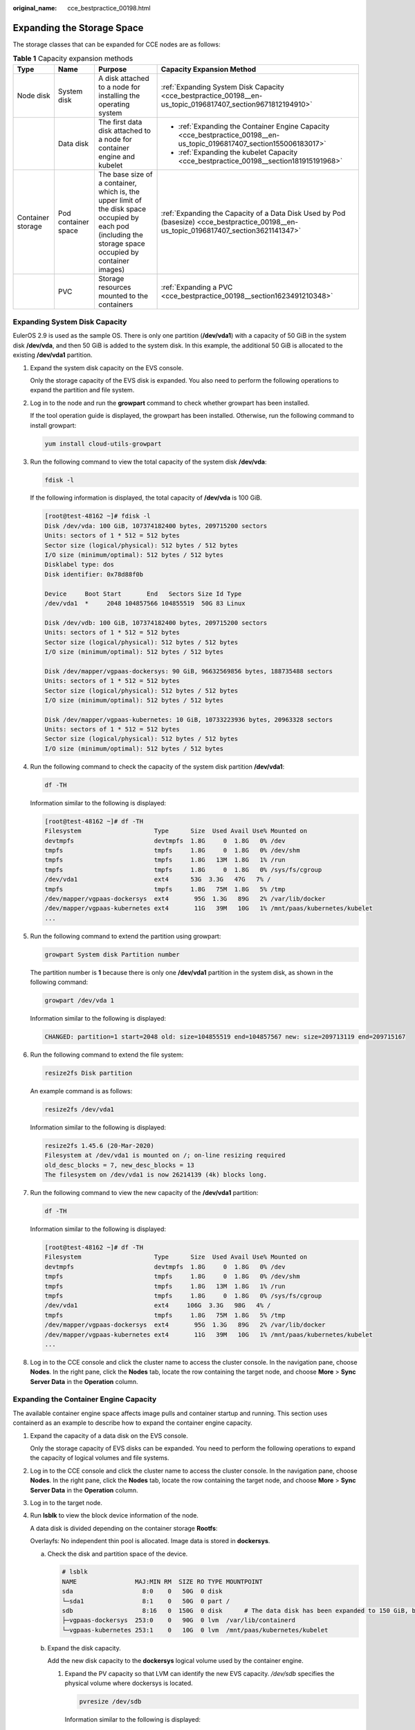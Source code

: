 :original_name: cce_bestpractice_00198.html

.. _cce_bestpractice_00198:

Expanding the Storage Space
===========================

The storage classes that can be expanded for CCE nodes are as follows:

.. table:: **Table 1** Capacity expansion methods

   +-------------------+---------------------+-----------------------------------------------------------------------------------------------------------------------------------------------------------+----------------------------------------------------------------------------------------------------------------------------------------+
   | Type              | Name                | Purpose                                                                                                                                                   | Capacity Expansion Method                                                                                                              |
   +===================+=====================+===========================================================================================================================================================+========================================================================================================================================+
   | Node disk         | System disk         | A disk attached to a node for installing the operating system                                                                                             | :ref:`Expanding System Disk Capacity <cce_bestpractice_00198__en-us_topic_0196817407_section9671812194910>`                            |
   +-------------------+---------------------+-----------------------------------------------------------------------------------------------------------------------------------------------------------+----------------------------------------------------------------------------------------------------------------------------------------+
   |                   | Data disk           | The first data disk attached to a node for container engine and kubelet                                                                                   | -  :ref:`Expanding the Container Engine Capacity <cce_bestpractice_00198__en-us_topic_0196817407_section155006183017>`                 |
   |                   |                     |                                                                                                                                                           | -  :ref:`Expanding the kubelet Capacity <cce_bestpractice_00198__section181915191968>`                                                 |
   +-------------------+---------------------+-----------------------------------------------------------------------------------------------------------------------------------------------------------+----------------------------------------------------------------------------------------------------------------------------------------+
   | Container storage | Pod container space | The base size of a container, which is, the upper limit of the disk space occupied by each pod (including the storage space occupied by container images) | :ref:`Expanding the Capacity of a Data Disk Used by Pod (basesize) <cce_bestpractice_00198__en-us_topic_0196817407_section3621141347>` |
   +-------------------+---------------------+-----------------------------------------------------------------------------------------------------------------------------------------------------------+----------------------------------------------------------------------------------------------------------------------------------------+
   |                   | PVC                 | Storage resources mounted to the containers                                                                                                               | :ref:`Expanding a PVC <cce_bestpractice_00198__section1623491210348>`                                                                  |
   +-------------------+---------------------+-----------------------------------------------------------------------------------------------------------------------------------------------------------+----------------------------------------------------------------------------------------------------------------------------------------+

.. _cce_bestpractice_00198__en-us_topic_0196817407_section9671812194910:

Expanding System Disk Capacity
------------------------------

EulerOS 2.9 is used as the sample OS. There is only one partition (**/dev/vda1**) with a capacity of 50 GiB in the system disk **/dev/vda**, and then 50 GiB is added to the system disk. In this example, the additional 50 GiB is allocated to the existing **/dev/vda1** partition.

#. Expand the system disk capacity on the EVS console.

   Only the storage capacity of the EVS disk is expanded. You also need to perform the following operations to expand the partition and file system.

#. Log in to the node and run the **growpart** command to check whether growpart has been installed.

   If the tool operation guide is displayed, the growpart has been installed. Otherwise, run the following command to install growpart:

   .. code-block::

      yum install cloud-utils-growpart

#. Run the following command to view the total capacity of the system disk **/dev/vda**:

   .. code-block::

      fdisk -l

   If the following information is displayed, the total capacity of **/dev/vda** is 100 GiB.

   .. code-block:: console

      [root@test-48162 ~]# fdisk -l
      Disk /dev/vda: 100 GiB, 107374182400 bytes, 209715200 sectors
      Units: sectors of 1 * 512 = 512 bytes
      Sector size (logical/physical): 512 bytes / 512 bytes
      I/O size (minimum/optimal): 512 bytes / 512 bytes
      Disklabel type: dos
      Disk identifier: 0x78d88f0b

      Device     Boot Start       End   Sectors Size Id Type
      /dev/vda1  *     2048 104857566 104855519  50G 83 Linux

      Disk /dev/vdb: 100 GiB, 107374182400 bytes, 209715200 sectors
      Units: sectors of 1 * 512 = 512 bytes
      Sector size (logical/physical): 512 bytes / 512 bytes
      I/O size (minimum/optimal): 512 bytes / 512 bytes

      Disk /dev/mapper/vgpaas-dockersys: 90 GiB, 96632569856 bytes, 188735488 sectors
      Units: sectors of 1 * 512 = 512 bytes
      Sector size (logical/physical): 512 bytes / 512 bytes
      I/O size (minimum/optimal): 512 bytes / 512 bytes

      Disk /dev/mapper/vgpaas-kubernetes: 10 GiB, 10733223936 bytes, 20963328 sectors
      Units: sectors of 1 * 512 = 512 bytes
      Sector size (logical/physical): 512 bytes / 512 bytes
      I/O size (minimum/optimal): 512 bytes / 512 bytes

#. Run the following command to check the capacity of the system disk partition **/dev/vda1**:

   .. code-block::

      df -TH

   Information similar to the following is displayed:

   .. code-block:: console

      [root@test-48162 ~]# df -TH
      Filesystem                    Type      Size  Used Avail Use% Mounted on
      devtmpfs                      devtmpfs  1.8G     0  1.8G   0% /dev
      tmpfs                         tmpfs     1.8G     0  1.8G   0% /dev/shm
      tmpfs                         tmpfs     1.8G   13M  1.8G   1% /run
      tmpfs                         tmpfs     1.8G     0  1.8G   0% /sys/fs/cgroup
      /dev/vda1                     ext4      53G  3.3G   47G   7% /
      tmpfs                         tmpfs     1.8G   75M  1.8G   5% /tmp
      /dev/mapper/vgpaas-dockersys  ext4       95G  1.3G   89G   2% /var/lib/docker
      /dev/mapper/vgpaas-kubernetes ext4       11G   39M   10G   1% /mnt/paas/kubernetes/kubelet
      ...

#. Run the following command to extend the partition using growpart:

   .. code-block::

      growpart System disk Partition number

   The partition number is **1** because there is only one **/dev/vda1** partition in the system disk, as shown in the following command:

   .. code-block::

      growpart /dev/vda 1

   Information similar to the following is displayed:

   .. code-block::

      CHANGED: partition=1 start=2048 old: size=104855519 end=104857567 new: size=209713119 end=209715167

#. Run the following command to extend the file system:

   .. code-block::

      resize2fs Disk partition

   An example command is as follows:

   .. code-block::

      resize2fs /dev/vda1

   Information similar to the following is displayed:

   .. code-block::

      resize2fs 1.45.6 (20-Mar-2020)
      Filesystem at /dev/vda1 is mounted on /; on-line resizing required
      old_desc_blocks = 7, new_desc_blocks = 13
      The filesystem on /dev/vda1 is now 26214139 (4k) blocks long.

#. Run the following command to view the new capacity of the **/dev/vda1** partition:

   .. code-block::

      df -TH

   Information similar to the following is displayed:

   .. code-block:: console

      [root@test-48162 ~]# df -TH
      Filesystem                    Type      Size  Used Avail Use% Mounted on
      devtmpfs                      devtmpfs  1.8G     0  1.8G   0% /dev
      tmpfs                         tmpfs     1.8G     0  1.8G   0% /dev/shm
      tmpfs                         tmpfs     1.8G   13M  1.8G   1% /run
      tmpfs                         tmpfs     1.8G     0  1.8G   0% /sys/fs/cgroup
      /dev/vda1                     ext4     106G  3.3G   98G   4% /
      tmpfs                         tmpfs     1.8G   75M  1.8G   5% /tmp
      /dev/mapper/vgpaas-dockersys  ext4       95G  1.3G   89G   2% /var/lib/docker
      /dev/mapper/vgpaas-kubernetes ext4       11G   39M   10G   1% /mnt/paas/kubernetes/kubelet
      ...

#. Log in to the CCE console and click the cluster name to access the cluster console. In the navigation pane, choose **Nodes**. In the right pane, click the **Nodes** tab, locate the row containing the target node, and choose **More** > **Sync Server Data** in the **Operation** column.

.. _cce_bestpractice_00198__en-us_topic_0196817407_section155006183017:

Expanding the Container Engine Capacity
---------------------------------------

The available container engine space affects image pulls and container startup and running. This section uses containerd as an example to describe how to expand the container engine capacity.

#. Expand the capacity of a data disk on the EVS console.

   Only the storage capacity of EVS disks can be expanded. You need to perform the following operations to expand the capacity of logical volumes and file systems.

#. Log in to the CCE console and click the cluster name to access the cluster console. In the navigation pane, choose **Nodes**. In the right pane, click the **Nodes** tab, locate the row containing the target node, and choose **More** > **Sync Server Data** in the **Operation** column.

#. Log in to the target node.

#. Run **lsblk** to view the block device information of the node.

   A data disk is divided depending on the container storage **Rootfs**:

   Overlayfs: No independent thin pool is allocated. Image data is stored in **dockersys**.

   a. Check the disk and partition space of the device.

      .. code-block::

         # lsblk
         NAME                MAJ:MIN RM  SIZE RO TYPE MOUNTPOINT
         sda                   8:0    0   50G  0 disk
         └─sda1                8:1    0   50G  0 part /
         sdb                   8:16   0  150G  0 disk      # The data disk has been expanded to 150 GiB, but 50 GiB space is free.
         ├─vgpaas-dockersys  253:0    0   90G  0 lvm  /var/lib/containerd
         └─vgpaas-kubernetes 253:1    0   10G  0 lvm  /mnt/paas/kubernetes/kubelet

   b. Expand the disk capacity.

      Add the new disk capacity to the **dockersys** logical volume used by the container engine.

      #. Expand the PV capacity so that LVM can identify the new EVS capacity. */dev/sdb* specifies the physical volume where dockersys is located.

         .. code-block::

            pvresize /dev/sdb

         Information similar to the following is displayed:

         .. code-block::

            Physical volume "/dev/sdb" changed
            1 physical volume(s) resized or updated / 0 physical volume(s) not resized

      #. Expand 100% of the free capacity to the logical volume. *vgpaas/dockersys* specifies the logical volume used by the container engine.

         .. code-block::

            lvextend -l+100%FREE -n vgpaas/dockersys

         Information similar to the following is displayed:

         .. code-block::

            Size of logical volume vgpaas/dockersys changed from <90.00 GiB (23039 extents) to 140.00 GiB (35840 extents).
            Logical volume vgpaas/dockersys successfully resized.

      #. Adjust the size of the file system. */dev/vgpaas/dockersys* specifies the file system path of the container engine.

         .. code-block::

            resize2fs /dev/vgpaas/dockersys

         Information similar to the following is displayed:

         .. code-block::

            Filesystem at /dev/vgpaas/dockersys is mounted on /var/lib/containerd; on-line resizing required
            old_desc_blocks = 12, new_desc_blocks = 18
            The filesystem on /dev/vgpaas/dockersys is now 36700160 blocks long.

   c. Check whether the capacity has been expanded.

      .. code-block::

         # lsblk
         NAME                MAJ:MIN RM  SIZE RO TYPE MOUNTPOINT
         sda                   8:0    0   50G  0 disk
         └─sda1                8:1    0   50G  0 part /
         sdb                   8:16   0  150G  0 disk
         ├─vgpaas-dockersys  253:0    0   140G  0 lvm  /var/lib/containerd
         └─vgpaas-kubernetes 253:1    0   10G  0 lvm  /mnt/paas/kubernetes/kubelet

   Device Mapper: A thin pool is allocated to store image data.

   a. Check the disk and partition space of the device.

      .. code-block::

         # lsblk
         NAME                                MAJ:MIN RM  SIZE RO TYPE MOUNTPOINT
         vda                                   8:0    0   50G  0 disk
         └─vda1                                8:1    0   50G  0 part /
         vdb                                   8:16   0  200G  0 disk
         ├─vgpaas-dockersys                  253:0    0   18G  0 lvm  /var/lib/docker
         ├─vgpaas-thinpool_tmeta             253:1    0    3G  0 lvm
         │ └─vgpaas-thinpool                 253:3    0   67G  0 lvm                   # Space used by thin pool
         │   ...
         ├─vgpaas-thinpool_tdata             253:2    0   67G  0 lvm
         │ └─vgpaas-thinpool                 253:3    0   67G  0 lvm
         │   ...
         └─vgpaas-kubernetes                 253:4    0   10G  0 lvm  /mnt/paas/kubernetes/kubelet

   b. Expand the disk capacity.

      Option 1: Add the new disk capacity to the thin pool.

      #. Expand the PV capacity so that LVM can identify the new EVS capacity. */dev/vdb* specifies the physical volume where thin pool is located.

         .. code-block::

            pvresize /dev/vdb

         Information similar to the following is displayed:

         .. code-block::

            Physical volume "/dev/vdb" changed
            1 physical volume(s) resized or updated / 0 physical volume(s) not resized

      #. Expand 100% of the free capacity to the logical volume. *vgpaas/thinpool* specifies the logical volume used by the container engine.

         .. code-block::

            lvextend -l+100%FREE -n vgpaas/thinpool

         Information similar to the following is displayed:

         .. code-block::

            Size of logical volume vgpaas/thinpool changed from <67.00 GiB (23039 extents) to <167.00 GiB (48639 extents).
            Logical volume vgpaas/thinpool successfully resized.

      #. Do not need to adjust the size of the file system, because the thin pool is not mounted to any devices.

      #. Run the **lsblk** command to check the disk and partition space of the device and check whether the capacity has been expanded. If the new disk capacity was added to the thin pool, the capacity has been expanded.

         .. code-block::

            # lsblk
            NAME                                MAJ:MIN RM  SIZE RO TYPE MOUNTPOINT
            vda                                   8:0    0   50G  0 disk
            └─vda1                                8:1    0   50G  0 part /
            vdb                                   8:16   0  200G  0 disk
            ├─vgpaas-dockersys                  253:0    0   18G  0 lvm  /var/lib/docker
            ├─vgpaas-thinpool_tmeta             253:1    0    3G  0 lvm
            │ └─vgpaas-thinpool                 253:3    0   167G  0 lvm             # Thin pool space after capacity expansion
            │   ...
            ├─vgpaas-thinpool_tdata             253:2    0   67G  0 lvm
            │ └─vgpaas-thinpool                 253:3    0   67G  0 lvm
            │   ...
            └─vgpaas-kubernetes                 253:4    0   10G  0 lvm  /mnt/paas/kubernetes/kubelet

      Option 2: Add the new disk capacity to the **dockersys** disk.

      #. Expand the PV capacity so that LVM can identify the new EVS capacity. */dev/vdb* specifies the physical volume where dockersys is located.

         .. code-block::

            pvresize /dev/vdb

         Information similar to the following is displayed:

         .. code-block::

            Physical volume "/dev/vdb" changed
            1 physical volume(s) resized or updated / 0 physical volume(s) not resized

      #. Expand 100% of the free capacity to the logical volume. *vgpaas/dockersys* specifies the logical volume used by the container engine.

         .. code-block::

            lvextend -l+100%FREE -n vgpaas/dockersys

         Information similar to the following is displayed:

         .. code-block::

            Size of logical volume vgpaas/dockersys changed from <18.00 GiB (4607 extents) to <118.00 GiB (30208 extents).
            Logical volume vgpaas/dockersys successfully resized.

      #. Adjust the size of the file system. */dev/vgpaas/dockersys* specifies the file system path of the container engine.

         .. code-block::

            resize2fs /dev/vgpaas/dockersys

         Information similar to the following is displayed:

         .. code-block::

            Filesystem at /dev/vgpaas/dockersys is mounted on /var/lib/docker; on-line resizing required
            old_desc_blocks = 3, new_desc_blocks = 15
            The filesystem on /dev/vgpaas/dockersys is now 30932992 blocks long.

      #. Run the **lsblk** command to check the disk and partition space of the device and check whether the capacity has been expanded. If the new disk capacity was added to the dockersys, the capacity has been expanded.

         .. code-block::

            # lsblk
            NAME                                MAJ:MIN RM  SIZE RO TYPE MOUNTPOINT
            vda                                   8:0    0   50G  0 disk
            └─vda1                                8:1    0   50G  0 part /
            vdb                                   8:16   0  200G  0 disk
            ├─vgpaas-dockersys                  253:0    0   118G  0 lvm  /var/lib/docker     # dockersys after capacity expansion
            ├─vgpaas-thinpool_tmeta             253:1    0    3G  0 lvm
            │ └─vgpaas-thinpool                 253:3    0   67G  0 lvm
            │   ...
            ├─vgpaas-thinpool_tdata             253:2    0   67G  0 lvm
            │ └─vgpaas-thinpool                 253:3    0   67G  0 lvm
            │   ...
            └─vgpaas-kubernetes                 253:4    0   10G  0 lvm  /mnt/paas/kubernetes/kubelet

.. _cce_bestpractice_00198__section181915191968:

Expanding the kubelet Capacity
------------------------------

The kubelet space serves as a temporary storage location for kubelet components and emptyDir. You can follow the following steps to increase the kubelet capacity:

#. Expand the capacity of a data disk on the EVS console.

   Only the storage capacity of EVS disks can be expanded. You need to perform the following operations to expand the capacity of logical volumes and file systems.

#. Log in to the CCE console and click the cluster name to access the cluster console. In the navigation pane, choose **Nodes**. In the right pane, click the **Nodes** tab, locate the row containing the target node, and choose **More** > **Sync Server Data** in the **Operation** column.

#. Log in to the target node.

#. Run **lsblk** to view the block device information of the node.

   .. code-block::

      # lsblk
      NAME                MAJ:MIN RM  SIZE RO TYPE MOUNTPOINT
      sda                   8:0    0   50G  0 disk
      └─sda1                8:1    0   50G  0 part /
      sdb                   8:16   0  200G  0 disk       #The data disk has been expanded to 200 GiB, but 50 GiB space is not allocated.
      ├─vgpaas-dockersys  253:0    0  140G  0 lvm  /var/lib/containerd
      └─vgpaas-kubernetes 253:1    0   10G  0 lvm  /mnt/paas/kubernetes/kubelet

#. Perform the following operations on the node to add the new disk capacity to the kubelet space:

   a. Expand the PV capacity so that LVM can identify the new EVS capacity. */dev/sdb* specifies the physical volume where kubelet is located.

      .. code-block::

         pvresize /dev/sdb

      Information similar to the following is displayed:

      .. code-block::

         Physical volume "/dev/sdb" changed
         1 physical volume(s) resized or updated / 0 physical volume(s) not resized

   b. Expand 100% of the free capacity to the logical volume. *vgpaas/kubernetes* specifies the logical volume used by kubelet.

      .. code-block::

         lvextend -l+100%FREE -n vgpaas/kubernetes

      Information similar to the following is displayed:

      .. code-block::

         Size of logical volume vgpaas/kubernetes changed from <10.00 GiB (2559 extents) to <60.00 GiB (15359 extents).
         Logical volume vgpaas/kubernetes successfully resized.

   c. Adjust the size of the file system. */dev/vgpaas/kubernetes* specifies the file system path of the container engine.

      .. code-block::

         resize2fs /dev/vgpaas/kubernetes

      Information similar to the following is displayed:

      .. code-block::

         Filesystem at /dev/vgpaas/kubernetes is mounted on /mnt/paas/kubernetes/kubelet; on-line resizing required
         old_desc_blocks = 2, new_desc_blocks = 8
         The filesystem on /dev/vgpaas/kubernetes is now 15727616 blocks long.

#. Run **lsblk** to view the block device information of the node.

   .. code-block::

      # lsblk
      NAME                MAJ:MIN RM  SIZE RO TYPE MOUNTPOINT
      sda                   8:0    0   50G  0 disk
      └─sda1                8:1    0   50G  0 part /
      sdb                   8:16   0  200G  0 disk
      ├─vgpaas-dockersys  253:0    0  140G  0 lvm  /var/lib/containerd
      └─vgpaas-kubernetes 253:1    0   60G  0 lvm  /mnt/paas/kubernetes/kubelet  # Allocate the new disk to the kubelet space.

.. _cce_bestpractice_00198__en-us_topic_0196817407_section3621141347:

Expanding the Capacity of a Data Disk Used by Pod (basesize)
------------------------------------------------------------

#. Log in to the CCE console and click the cluster name to access the cluster console.

#. Choose **Nodes** from the navigation pane.

#. Click the **Nodes** tab, locate the row containing the target node, and choose **More** > **Reset Node** in the **Operation** column.

   .. important::

      Resetting a node may make the node-specific resources (such as local storage and workloads scheduled to this node) unavailable. Exercise caution when performing this operation to avoid impact on running services.

#. Reconfigure node parameters.

   If you need to adjust the container storage space, pay attention to the following configurations:

   **Storage Settings**: Click **Expand** next to the data disk to configure the following parameter:

   **Space Allocation for Pods**: indicates the base size of a pod. It is the maximum size that a workload's pods (including the container images) can grow to in the disk space. Proper settings can prevent pods from taking all the disk space available and avoid service exceptions. It is recommended that the value is less than or equal to 80% of the container engine space. This parameter is related to the node OS and container storage rootfs and is not supported in some scenarios. For details, see :ref:`Data Disk Space Allocation <cce_10_0341>`.

#. After the node is reset, log in to the node and check whether the container capacity has been expanded. The command output varies with the container storage rootfs.

   -  Overlayfs: No independent thin pool is allocated. Image data is stored in **dockersys**. Run the following command to check whether the container capacity has been expanded:

      .. code-block::

         kubectl exec -it pod_name -- /bin/sh
         df -h

      If the information similar to the following is displayed, the overlay capacity has been expanded from 10 GiB to 15 GiB.

      .. code-block::

         Filesystem                    Size   Used   Avail   Use%   Mounted on
         overlay                        15G   104K     15G     1%   /
         tmpfs                          64M      0     64M     0%   /dev
         tmpfs                         3.6G      0    3.6G     0%   /sys/fs/cgroup
         /dev/mapper/vgpaas-share       98G   4.0G     89G     5%   /etc/hosts
         ...

   -  Device Mapper: A thin pool is allocated to store image data. Run the following command to check whether the container capacity has been expanded:

      .. code-block::

         kubectl exec -it pod_name -- /bin/sh
         df -h

      If the information similar to the following is displayed, the thin pool capacity has been expanded from 10 GiB to 15 GiB.

      .. code-block::

         Filesystem                            Size   Used   Avail   Use%   Mounted on
         /dev/mapper/vgpaas-thinpool-snap-84    15G   232M     15G     2%   /
         tmpfs                                  64M      0     64M     0%   /dev
         tmpfs                                 3.6G      0    3.6G     0%   /sys/fs/cgroup
         /dev/mapper/vgpaas-kubernetes          11G    41M     11G     1%   /etc/hosts
         /dev/mapper/vgpaas-dockersys           20G   1.1G     18G     6%   /etc/hostname
         ...

.. _cce_bestpractice_00198__section1623491210348:

Expanding a PVC
---------------

Cloud storage:

-  OBS and SFS: There is no storage restriction and capacity expansion is not required.
-  EVS:

   -  You can expand the capacity of automatically created volumes on the CCE console. The procedure is as follows:

      #. Choose **Storage** in the navigation pane. In the right pane, click the **PVCs** tab. Click **More** in the **Operation** column of the target PVC and select **Scale-out**.
      #. Enter the capacity to be added and click **OK**.

-  SFS Turbo:

   -  If no subdirectory is used, you can expand the capacity on the CCE console.
   -  If a subdirectory is used, the following situations may occur:

      -  If the expanded capacity does not surpass the underlying SFS Turbo file system's capacity, you can increase the PVC capacity on the CCE console.
      -  If the expanded capacity exceeds the underlying SFS Turbo file system's capacity, you can expand the file system capacity on the SFS console first and then adjust the capacity in the PVC on the CCE console.
